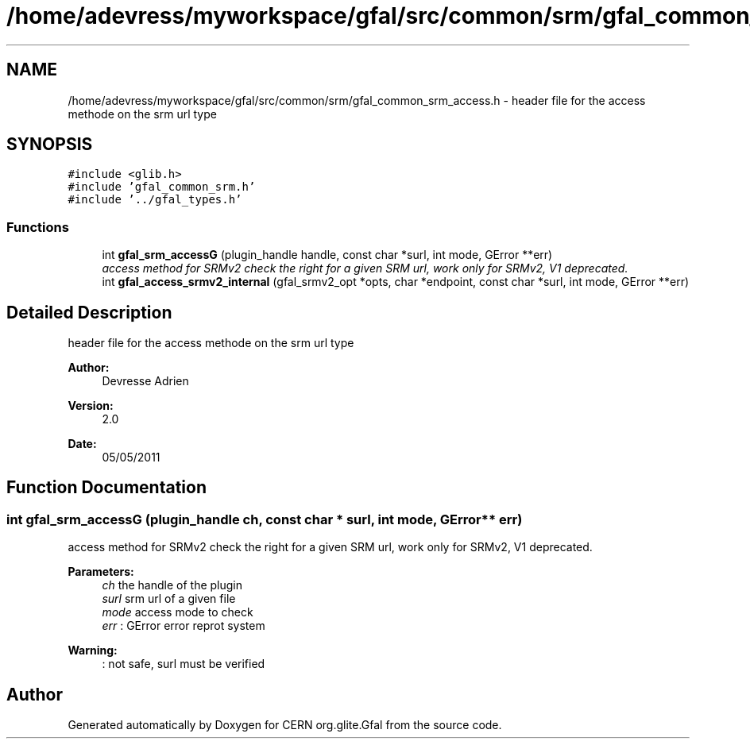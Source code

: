 .TH "/home/adevress/myworkspace/gfal/src/common/srm/gfal_common_srm_access.h" 3 "23 Sep 2011" "Version 2.0.1" "CERN org.glite.Gfal" \" -*- nroff -*-
.ad l
.nh
.SH NAME
/home/adevress/myworkspace/gfal/src/common/srm/gfal_common_srm_access.h \- header file for the access methode on the srm url type 
.SH SYNOPSIS
.br
.PP
\fC#include <glib.h>\fP
.br
\fC#include 'gfal_common_srm.h'\fP
.br
\fC#include '../gfal_types.h'\fP
.br

.SS "Functions"

.in +1c
.ti -1c
.RI "int \fBgfal_srm_accessG\fP (plugin_handle handle, const char *surl, int mode, GError **err)"
.br
.RI "\fIaccess method for SRMv2 check the right for a given SRM url, work only for SRMv2, V1 deprecated. \fP"
.ti -1c
.RI "int \fBgfal_access_srmv2_internal\fP (gfal_srmv2_opt *opts, char *endpoint, const char *surl, int mode, GError **err)"
.br
.in -1c
.SH "Detailed Description"
.PP 
header file for the access methode on the srm url type 

\fBAuthor:\fP
.RS 4
Devresse Adrien 
.RE
.PP
\fBVersion:\fP
.RS 4
2.0 
.RE
.PP
\fBDate:\fP
.RS 4
05/05/2011 
.RE
.PP

.SH "Function Documentation"
.PP 
.SS "int gfal_srm_accessG (plugin_handle ch, const char * surl, int mode, GError ** err)"
.PP
access method for SRMv2 check the right for a given SRM url, work only for SRMv2, V1 deprecated. 
.PP
\fBParameters:\fP
.RS 4
\fIch\fP the handle of the plugin 
.br
\fIsurl\fP srm url of a given file 
.br
\fImode\fP access mode to check 
.br
\fIerr\fP : GError error reprot system 
.RE
.PP
\fBWarning:\fP
.RS 4
: not safe, surl must be verified 
.RE
.PP

.SH "Author"
.PP 
Generated automatically by Doxygen for CERN org.glite.Gfal from the source code.
